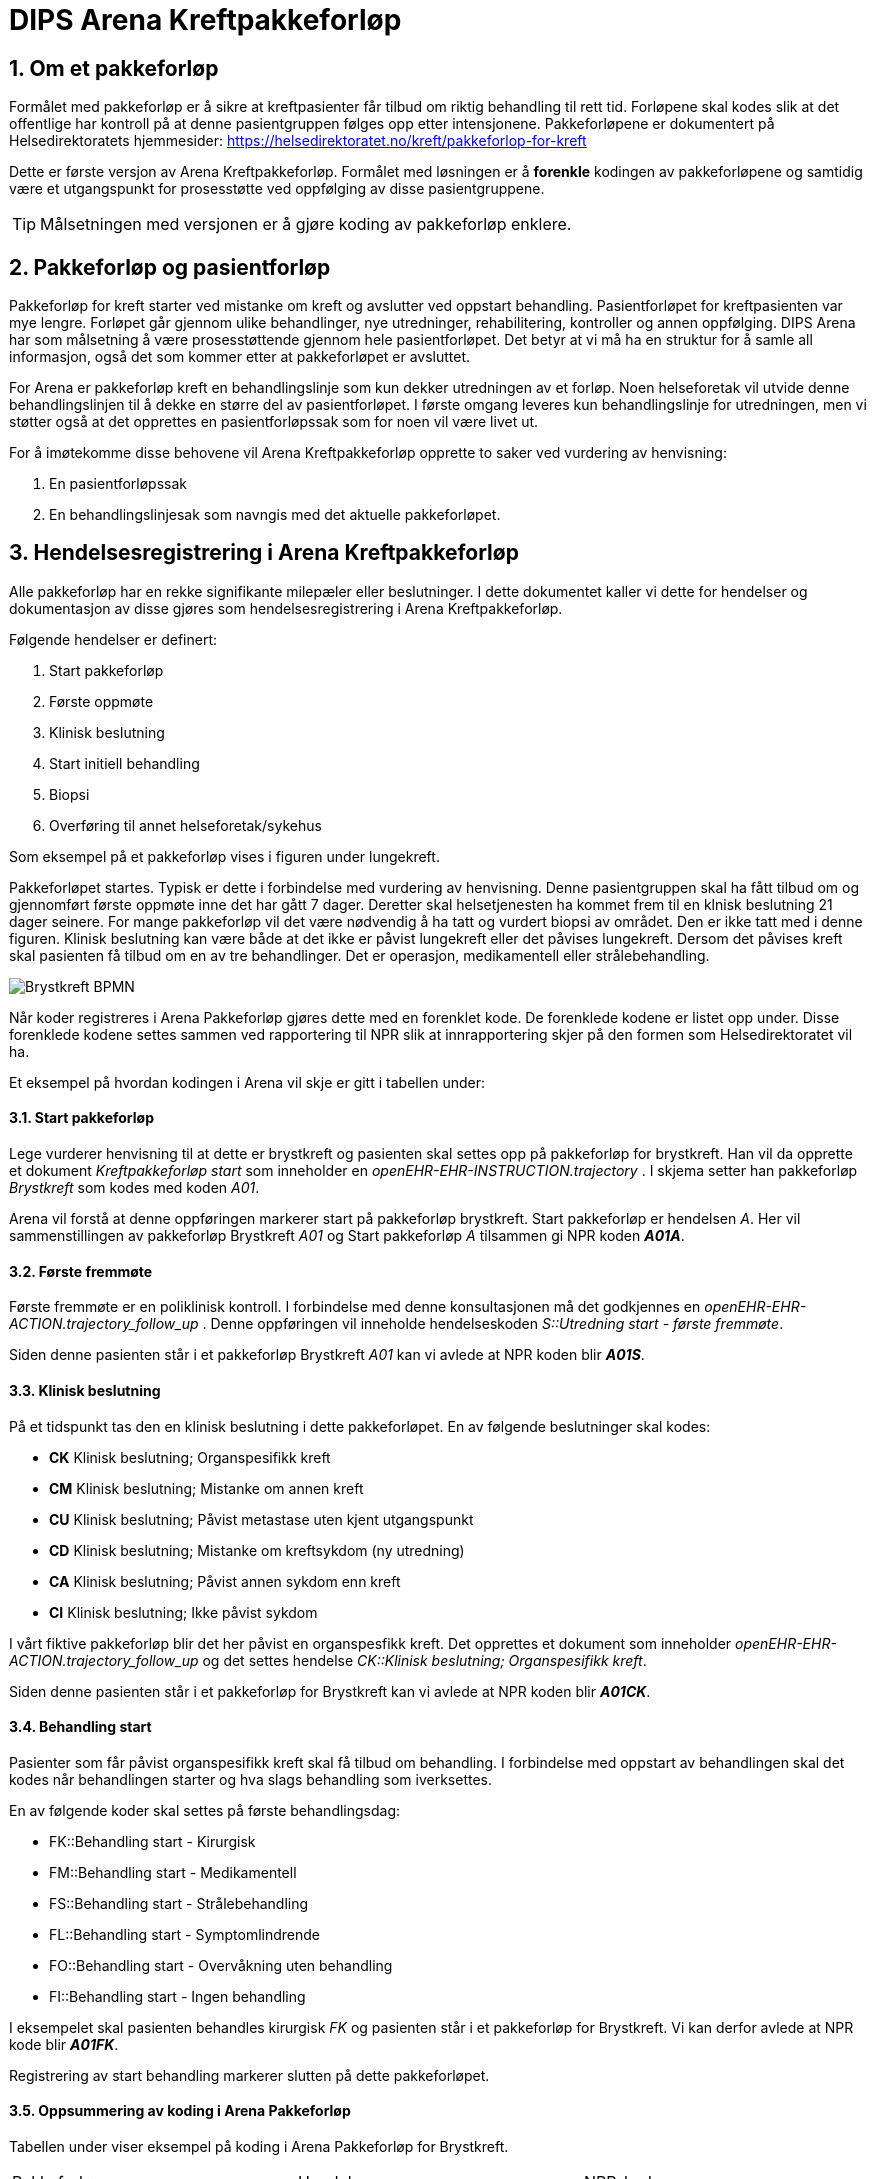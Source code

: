 = DIPS Arena Kreftpakkeforløp
:imagesdir: images
:numbered:

== Om et pakkeforløp
Formålet med pakkeforløp er å sikre at kreftpasienter får tilbud om riktig behandling til rett tid. Forløpene skal kodes slik at det offentlige har kontroll på at denne pasientgruppen følges opp etter intensjonene. Pakkeforløpene er dokumentert på Helsedirektoratets hjemmesider: https://helsedirektoratet.no/kreft/pakkeforlop-for-kreft[]

Dette er første versjon av Arena Kreftpakkeforløp. Formålet med løsningen er å *forenkle* kodingen av pakkeforløpene og samtidig være et utgangspunkt for prosesstøtte ved oppfølging av disse pasientgruppene.

TIP: Målsetningen med versjonen er å gjøre koding av pakkeforløp enklere.

== Pakkeforløp og pasientforløp
Pakkeforløp for kreft starter ved mistanke om kreft og avslutter ved oppstart behandling. Pasientforløpet for kreftpasienten var mye lengre. Forløpet går gjennom ulike behandlinger, nye utredninger, rehabilitering, kontroller og annen oppfølging. DIPS Arena har som målsetning å være prosesstøttende gjennom hele pasientforløpet. Det betyr at vi må ha en struktur for å samle all informasjon, også det som kommer etter at pakkeforløpet er avsluttet.

For Arena er pakkeforløp kreft en behandlingslinje som kun dekker utredningen av et forløp. Noen helseforetak vil utvide denne behandlingslinjen til å dekke en større del av pasientforløpet. I første omgang leveres kun behandlingslinje for utredningen, men vi støtter også at det opprettes en pasientforløpssak som for noen vil være livet ut.

For å imøtekomme disse behovene vil Arena Kreftpakkeforløp opprette to saker ved vurdering av henvisning:

. En pasientforløpssak
. En behandlingslinjesak som navngis med det aktuelle pakkeforløpet.


== Hendelsesregistrering i Arena Kreftpakkeforløp
Alle pakkeforløp har en rekke signifikante milepæler eller beslutninger. I dette dokumentet kaller vi dette for hendelser og dokumentasjon av disse gjøres som hendelsesregistrering i Arena Kreftpakkeforløp.

Følgende hendelser er definert:

. Start pakkeforløp
. Første oppmøte
. Klinisk beslutning
. Start initiell behandling
. Biopsi
. Overføring til annet helseforetak/sykehus

Som eksempel på et pakkeforløp vises i figuren under lungekreft.

Pakkeforløpet startes. Typisk er dette i forbindelse med vurdering av henvisning. Denne pasientgruppen skal ha fått tilbud om og gjennomført første oppmøte inne det har gått 7 dager. Deretter skal helsetjenesten ha kommet frem til en klnisk beslutning 21 dager seinere. For mange pakkeforløp vil det være nødvendig å ha tatt og vurdert biopsi av området. Den er ikke tatt med i denne figuren. Klinisk beslutning kan være både at det ikke er påvist lungekreft eller det påvises lungekreft. Dersom det påvises kreft skal pasienten få tilbud om en av tre behandlinger. Det er operasjon, medikamentell eller strålebehandling.


image::Brystkreft_BPMN.png[]

Når koder registreres i Arena Pakkeforløp gjøres dette med en forenklet kode. De forenklede kodene er listet opp under. Disse forenklede kodene settes sammen ved rapportering til NPR slik at innrapportering skjer på den formen som Helsedirektoratet vil ha.

Et eksempel på hvordan kodingen i Arena vil skje er gitt i tabellen under:

==== Start pakkeforløp
Lege vurderer henvisning til at dette er brystkreft og pasienten skal settes opp på pakkeforløp for brystkreft. Han vil da opprette et dokument _Kreftpakkeforløp start_ som inneholder en _openEHR-EHR-INSTRUCTION.trajectory_ . I skjema setter han pakkeforløp _Brystkreft_ som kodes med koden _A01_.

Arena vil forstå at denne oppføringen markerer start på pakkeforløp brystkreft. Start pakkeforløp er hendelsen _A_. Her vil sammenstillingen av pakkeforløp Brystkreft _A01_ og Start pakkeforløp _A_ tilsammen gi NPR koden  *_A01A_*.

==== Første fremmøte
Første fremmøte er en poliklinisk kontroll. I forbindelse med denne konsultasjonen må det godkjennes en _openEHR-EHR-ACTION.trajectory_follow_up_ . Denne oppføringen vil inneholde hendelseskoden _S::Utredning start - første fremmøte_.

Siden denne pasienten står i et pakkeforløp Brystkreft _A01_ kan vi avlede at NPR koden blir *_A01S_*.

==== Klinisk beslutning
På et tidspunkt tas den en klinisk beslutning i dette pakkeforløpet. En av følgende beslutninger skal kodes:

* *CK* Klinisk beslutning; Organspesifikk kreft
* *CM* Klinisk beslutning; Mistanke om annen kreft
* *CU* Klinisk beslutning; Påvist metastase uten kjent utgangspunkt
* *CD* Klinisk beslutning; Mistanke om kreftsykdom (ny utredning)
* *CA* Klinisk beslutning; Påvist annen sykdom enn kreft
* *CI* Klinisk beslutning; Ikke påvist sykdom

I vårt fiktive pakkeforløp blir det her påvist en organspesfikk kreft. Det opprettes et dokument som inneholder _openEHR-EHR-ACTION.trajectory_follow_up_ og det settes hendelse _CK::Klinisk beslutning; Organspesifikk kreft_.

Siden denne pasienten står i et pakkeforløp for Brystkreft kan vi avlede at NPR koden blir *_A01CK_*.

==== Behandling start
Pasienter som får påvist organspesifikk kreft skal få tilbud om behandling. I forbindelse med oppstart av behandlingen skal det kodes når behandlingen starter og hva slags behandling som iverksettes.

En av følgende koder skal settes på første behandlingsdag:

* FK::Behandling start - Kirurgisk
* FM::Behandling start - Medikamentell
* FS::Behandling start - Strålebehandling
* FL::Behandling start - Symptomlindrende
* FO::Behandling start - Overvåkning uten behandling
* FI::Behandling start - Ingen behandling

I eksempelet skal pasienten behandles kirurgisk _FK_ og pasienten står i et pakkeforløp for Brystkreft. Vi kan derfor avlede at NPR kode blir *_A01FK_*.

Registrering av start behandling markerer slutten på dette pakkeforløpet.


==== Oppsummering av koding i Arena Pakkeforløp
Tabellen under viser eksempel på koding i Arena Pakkeforløp for Brystkreft.

|===
| Pakkeforløp | Hendelse | NPR-kode
|A01::Brystkreft
| A::Start pakkeforløp - henvisning mottatt
| A01A

|A01::Brystkreft
| S::Utredning start - første fremmøte
|A01S

|A01::Brystkreft
|B::Biopsi - prøvetaking utført
|A01B

|A01::Brystkreft
|CK::Klinisk beslutning; Organspesifikk kreft
| A01CK

|A01::Brystkreft
|FK::Behandling start - Kirurgisk | A01FK


|===

=== Hendelseskoder for pakkeforløp

Følgende koder er definert for hendelsesregistrering. Kodene gjelder for alle kreftpakkeforløp.



[source]
----
KreftpakkeEvent::A::Start pakkeforløp - henvisning mottatt
KreftpakkeEvent::S::Utredning start - første fremmøte
KreftpakkeEvent::B::Biopsi - prøvetaking utført
KreftpakkeEvent::O::Overført til et annet helseforetak / sykehus
KreftpakkeEvent::CK::Klinisk beslutning; Organspesifikk kreft
KreftpakkeEvent::CM::Klinisk beslutning; Mistanke om annen kreft
KreftpakkeEvent::CU::Klinisk beslutning; Påvist metastase uten kjent utgangspunkt
KreftpakkeEvent::CD::Klinisk beslutning; Mistanke om kreftsykdom (ny utredning)
KreftpakkeEvent::CA::Klinisk beslutning; Påvist annen sykdom enn kreft
KreftpakkeEvent::CI::Klinisk beslutning; Ikke påvist sykdom
KreftpakkeEvent::FK::Behandling start - Kirurgisk
KreftpakkeEvent::FM::Behandling start - Medikamentell
KreftpakkeEvent::FS::Behandling start - Strålebehandling
KreftpakkeEvent::FL::Behandling start - Symptomlindrende
KreftpakkeEvent::FO::Behandling start - Overvåkning uten behandling
KreftpakkeEvent::FI::Behandling start - Ingen behandling
KreftpakkeEvent::X::Avslutning av pakkeforløp (andre årsaker)
----


TIP: Kode for biopsi tatt skal gjøres hver gang det tas biopsi. Kan det være at denne hendelsen bør kodes på annen måte. F.eks. som en prosedyre som er utført. Sjekk med nyrebiopsi arbeidet med tanke på hvordan de dokumenterer biopsi taking.

Kodene er ikke komplette i forhold til det som skal oversendes Helsedirektoratet. Den korrekte koden for en hendelse er å flette sammen hendelseskoden sammen med pakkeforløpskoden. Et eksempel på dette er :


 Gitt at en pasient er i pakkeforløp for Brystkreft.
 Da er dette forløpet kodet med koden *A01*.
 Dersom det registreres hendelse start pakkeforløp i dette forløpet.
 Da skal koden *A01A* benyttes.


=== Koder for pakkeforløp
Helsedirektoratet har definert ulike pakkeforløp. Kodene for disse er listet under.

For noen av disse pakkeforløpene er det definerte kode- og diagnoseveiledere. I tillegg er det skrevet spesifikk dokumentasjon til pasienten. Pasientens dokumentasjon inneholder frister og informasjon om hva som skal skje i de ulike fasene.

[source]
----
Kreftpakke::C01::Diagnostisk pakkeforløp - alvorlig sykdom
Kreftpakke::A01::Brystkreft
Kreftpakke::A02::Hode- halskreft
Kreftpakke::A03::Kronisk lymfatisk leukemi (KLL)
Kreftpakke::A04::Myelomatose
Kreftpakke::A05::Akutt leukemi og høyrisiko myelodysplasi
Kreftpakke::A06::Lymfomer
Kreftpakke::A07::Bukspyttkjertelkreft
Kreftpakke::A12::Tykk- og endetarmskreft
Kreftpakke::A14::Blærekreft
Kreftpakke::A15::Nyrekreft
Kreftpakke::A16::Prostatakreft
Kreftpakke::A17::Peniskreft
Kreftpakke::A18::Testikkelkreft
Kreftpakke::A20::Livmorkreft (endometrie)
Kreftpakke::A21::Eggstokkreft (ovarial)
Kreftpakke::A22::Livmorhalskreft (cervix)
Kreftpakke::A23::Hjernekreft
Kreftpakke::A26::Lungekreft
Kreftpakke::A30::Kreft hos barn
Kreftpakke::A32::Kreft i spiserør og magesekk
Kreftpakke::A34::Primær leverkreft (HCC)
Kreftpakke::A36::Sarkom
Kreftpakke::A37::Skjoldbruskkjertelkreft
Kreftpakke::A38::Føflekkreft
Kreftpakke::A39::Nevroendokrine svulster
Kreftpakke::A40::Galleveiskreft
----

== Krav

Det må være mulig å registrere tidligere hendelser i samme pakkeforløp.

Det må være mulig å kode pakkeforløp og hendelser slik at rapporten til Helsedirektoratet blir korrekt.

Det må være mulig å finne hvem som har ansvar/utført ulike hendelser.

Det må være mulig å finne ut hvor lang tid det er til neste hendelse i ethvert pakkeforløp.



== Løsning

Ved vurdering av alle henvisninger skal det tas stilling til om gjeldende pasient faller inn unn et definert pasientforløp. I denne sammenheng tenker vi kun på om det foreligger grunn for å sette pasient opp i et kreftpakkeforløp. Dersom lege vurderer at det er grunnlag for det SKAL pasientens settes opp på et kreftpakkeforløp.

Teknisk sett oppføres dette som en INSTRUCTION i pasientens journal. Denne inneholder informasjon om hvilket pasientforløp det gjelder, og hvilke tidsfrister som skal gjelde for pasientens pasientforløp.

TIP: Helsedirektoratet har veiledende frister for pakkeforløpene. Vurderende lege kan sette tidsfrister som er kortere enn de veiledende. Arena vil kun forholde seg til fristene oppgitt av vurderende lege.

Godkjenning av en slik INSTRUCTION betyr at hendelsen pakkeforløp start er angitt.

INSTRUCTION med start pakkeforløp settes opp som dokument under dokumenttypen "forløpsdokumenter". For Arena betyr det at dersom det foreligger oppføringer av typen "forløpsdokumenter" så står pasienten i et forløp i denne henvisningsperioden.

INSTRUCTION for start pakkeforløp inneholder en ACTIVITY som er pakkeforløpet. Løpende hendelsesregistreringer for denne prosessen gjøres som ACTION oppføringer som knyttes til den gjeldende ACTIVITY instansen.

ACTION arketypen for oppfølging av kreftpakkeforløp har følgende "careflow step" definert:

image::state_diagram_forlop.png[]


Start pakkeforløp:: Benyttes for å dokumentere at pakkeforløpet er startet.

Første fremmøte satt opp:: Valgfri mulighet til å dokumentere at det er fastsatt tid for første fremmøte.

Start utredning:: Benyttes for å dokumentere første oppmøte. Settes kun for å dokumentere at pasienten faktisk har fått kontakt med helsepersonell.

Klinisk beslutning:: Dokumenterer når den kliniske beslutningen er tatt og gjennom denne registreringen så oppføres dette i pasientens journal.

Biopsi:: Det kan tas flere biopsier som endel av utredningen. Dette steget dokumenterer at biopsiprøve er tatt.

Behandling start:: Dette steget dokumenterer at pakkeforløp for kreft avsluttes. Når denne oppføringen finnes i pasientens journal er initiell behandling iverksatt. Denne milepælen dokumenterer avslutningen på utredningsforløpet og starten på behandlignsforløpet.

Avslutning pakkeforløp (Cancelled):: Dette steget benyttes for å dokumentere pakkeforløp som avsluttes eller kanselleres før det har begynt. Når denne benyttes har det med andre ord ikke vært gjort noen tiltak i forbindelse med pasientens problem.

Avslutning pakkeforløp (Abort):: Dette steget benyttes for å dokumentere avslutning av et pakkeforløp hvor utredningen har kommet i gang. Det er med andre ord gjort ulike utredningstiltak, men pasienten/helsetjenesten velger likevel å avslutte pakkeforløpet.


WARNING: Dette dokumentet vil ikke beskrive modelellerinig eller løsning for behandlingsforløp av kreftpasienter.

== Koding




== Dokumentflyt

* All registrering i samme dokument
* Registrering i flere dokument

=== All registrering i samme dokument

==== Fordeler

Ved å samle all dokumentasjon i ett forløpsdokument blir det enklere å forstå registreringen. Det er *bare* å hente opp det angitte dokumentet. Videre er det lett å knyttet et slik dokument til henvisningen.

Det samlede dokumentet kan lett skrives ut eller sendes elektronisk.

Rapporten til Helsedirektoratet forenkles ved å kun hente registreringer fra gitte dokumenttyper. Gjerne som AQL spørringer for Composition av en viss type.

==== Ulemper
Ikke så lett å avdekke hvilken bruker som har gitt de ulike bidragene. Workaround er å innføre et felt "oppført av" for hver hendelsesregistrering.

=== Registering i flere dokument

==== Fordeler
Oppføringene blir riktigere siden hver forfatter står ansvarlig for sitt bidrag.

Versjonering av hendelsesregistrering blir korrekt. Dette gjøres ved "normal" versjonering av dokumenter.

==== Ulemper
Det må utvikles egen løsning for sammendrag av pakkeforløpet. Denne visningen må hente inn alle relevante registreringer.

Litt vanskeliger å koble gjeldende pakkeforløp med hendelsene. I løsning med ett dokument vil alltid gjeldende pakkeforløp finnes i samme dokument. I løsning med flere dokumenter kan vi velge å referere gjeldende pakkeforløp. Enten via generisk felt som ikke lagres i journalen, eller ved å gjenbruke gjeldende registrering og la brukeren lagre dette sammen med sine registreringer.


== Running notes


En henvisningsperiode har potensielt flere kreftpakkeforløp. OUS benytter sekundær henvisning for ulike forløp. F.eks. for utredning nedre gastro.


Påstand:: Alle pakkeforløp er sekundærhenvisninger som startes med en INSTRUCTION.

Problem:: Mye av datagrunnlaget er sekundær data, dvs. det kommer fra andre oppføringer. Som f.eks. første kontakt i et forløp eller første biopsi i et forløp. Samtidig er det vanskelig å definere hva et forløp er slik at vi kan ha en konkret plattform å trekke data ut fra.

Sak:: Vi må ha sak for pakkeforløp. Slik at dokumenter og kontakter knyttes til sak. På den måten kan vi sammenstille informasjon fra mange datakilder og sammenstille til rapport.

Spørsmål:: Kan kontakter knyttes til saker?

Må også:: Kunne se hva som er bestilt ; f.eks. MR etc.

Arbeidsflyt:: Hva med varsling når pasienter er i ferd med å skli ut av forløp, dvs. når tidsfrister er i ferd med å gå over.
